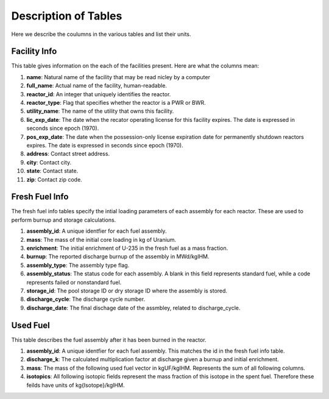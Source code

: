 =====================
Description of Tables
=====================
Here we describe the coulumns in the various tables and list their units.


-------------
Facility Info
-------------
This table gives information on the each of the facilities present.  Here are what the columns mean:

1.  **name**: Natural name of the facility that may be read nicley by a computer
2.  **full_name**: Actual name of the facility, human-readable.
3.  **reactor_id**: An integer that uniquely identifies the reactor.
4.  **reactor_type**: Flag that specifies whether the reactor is a PWR or BWR.
5.  **utility_name**: The name of the utility that owns this facility. 
6.  **lic_exp_date**: The date when the recator operating license for this facility expires.  
    The date is expressed in seconds since epoch (1970).
7.  **pos_exp_date**: The date when the possession-only license expiration date for permanently shutdown 
    reactors expires. The date is expressed in seconds since epoch (1970).
8.  **address**: Contact street address.
9.  **city**: Contact city.
10. **state**: Contact state.
11. **zip**: Contact zip code.


---------------
Fresh Fuel Info
---------------
The fresh fuel info tables specify the intial loading parameters of each assembly for each reactor.  These are 
used to perform burnup and storage calculations.

1.  **assembly_id**:  A unique identfier for each fuel assembly.
2.  **mass**: The mass of the initial core loading in kg of Uranium.
3.  **enrichment**: The initial enrichment of U-235 in the fresh fuel as a mass fraction.
4.  **burnup**: The reported discharge burnup of the assembly in MWd/kgIHM.
5.  **assembly_type**: The assembly type flag.
6.  **assembly_status**: The status code for each assembly.  A blank in this field represents standard fuel, 
    while a code represents failed or nonstandard fuel.
7.  **storage_id**: The pool storage ID or dry storage ID where the assembly is stored.
8.  **discharge_cycle**: The discharge cycle number.
9.  **discharge_date**: The final dischage date of the assmbley, related to discharge_cycle.


---------
Used Fuel
---------
This table describes the fuel assembly after it has been burned in the reactor.

1.  **assembly_id**:  A unique identfier for each fuel assembly.  This matches the id in the fresh fuel info table.
2.  **discharge_k**: The calculated multiplication factor at discharge given a burnup and initial enrichment.
3.  **mass**: The mass of the following used fuel vector in kgUF/kgIHM.  Represents the sum of all following columns.
4.  **isotopics**:  All following isotopic fields represent the mass fraction of this isotope in the spent fuel.
    Therefore these feilds have units of kg{Isotope}/kgIHM.
